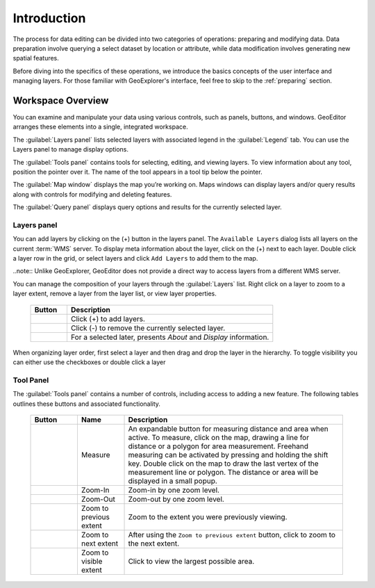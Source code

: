 ============
Introduction 
============
The process for data editing can be divided into two categories of operations: preparing and modifying data.  Data preparation involve querying a select dataset by location or attribute, while data modification involves generating new spatial features.  

Before diving into the specifics of these operations, we introduce the basics concepts of the user interface and managing layers. For those familiar with GeoExplorer's interface, feel free to skip to the :ref:`preparing` section.

Workspace Overview
------------------

You can examine and manipulate your data using various controls, such as panels, buttons, and windows. GeoEditor arranges these elements into a single, integrated workspace.   

The :guilabel:`Layers panel` lists selected layers with associated legend in the :guilabel:`Legend` tab. You can use the Layers panel to manage display options. 

The :guilabel:`Tools panel` contains tools for selecting, editing, and viewing layers. To view information about any tool, position the pointer over it. The name of the tool appears in a tool tip below the pointer.

The :guilabel:`Map window` displays the map you’re working on.  Maps windows can display layers and/or query results along with controls for modifying and deleting features.

The :guilabel:`Query panel` displays query options and results for the currently selected layer. 


Layers panel
```````````` 
You can add layers by clicking on the (+) button in the layers panel. 
The ``Available Layers`` dialog lists all layers on the current :term:`WMS` server. 
To display meta information about the layer, click on the (+) next to each layer. Double click a 
layer row in the grid, or select layers and click ``Add Layers`` to add them to the map.

..note:: Unlike GeoExplorer, GeoEditor does not provide a direct way to access layers from a 
different WMS server. 

You can manage the composition of your layers through the :guilabel:`Layers` list. Right click 
on a layer to zoom to a layer extent, remove a layer from the layer list, or view layer properties.  

    .. list-table::
       :widths: 15 85 

       * - **Button**
         - **Description**
       * - .. image:: /images/managing1.png
         - Click (+) to add layers.
       * - .. image:: /images/managing2.png
         - Click (-) to remove the currently selected layer.
       * - .. image:: /images/managing3.png
         - For a selected later, presents *About* and *Display* information.
  
When organizing layer order, first select a layer and then drag and drop the layer in the hierarchy. To toggle visibility you can either use the checkboxes or double click a layer

Tool Panel
``````````
The :guilabel:`Tools panel` contains a number of controls, including access to adding a new 
feature.  The following tables outlines these buttons and associated functionality.

    .. list-table::
       :widths: 15 15 70 

       * - **Button**
         - **Name**
         - **Description**
       * - .. image:: /images/measure.png 
         - Measure
         - An expandable button for measuring distance and area when active. To measure, click on the map, drawing a line for distance or a polygon for area measurement. Freehand measuring can be activated by pressing and holding the shift key. Double click on the map to draw the last vertex of the measurement line or polygon. The distance or area will be displayed in a small popup.
       * - .. image:: /images/zoomin.png
         - Zoom-In
         - Zoom-in by one zoom level.
       * - .. image:: /images/zoomout.png
         - Zoom-Out
         - Zoom-out by one zoom level.   
       * - .. image:: /images/previousextent.png
         - Zoom to previous extent
         - Zoom to the extent you were previously viewing.
       * - .. image:: /images/nextextent.png
         - Zoom to next extent
         - After using the ``Zoom to previous extent`` button, click to zoom to the next extent.
       * - .. image:: /images/extent.png
         - Zoom to visible extent
         - Click to view the largest possible area.

